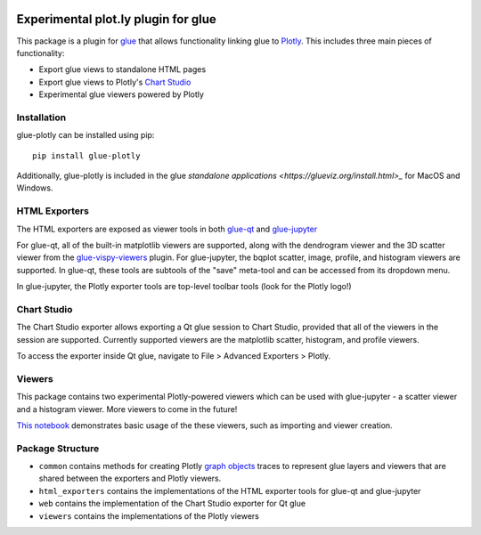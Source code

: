 |Actions Status| |Coverage Status|

Experimental plot.ly plugin for glue
------------------------------------

This package is a plugin for `glue <https://glueviz.org/>`_ that allows functionality linking glue
to `Plotly <https://plotly.com/>`_. This includes three main pieces of functionality:

- Export glue views to standalone HTML pages
- Export glue views to Plotly's `Chart Studio <https://chart-studio.plotly.com/feed/#/>`_
- Experimental glue viewers powered by Plotly


============
Installation
============

glue-plotly can be installed using pip::

    pip install glue-plotly

Additionally, glue-plotly is included in the glue `standalone applications <https://glueviz.org/install.html>_`
for MacOS and Windows.


==============
HTML Exporters
==============

The HTML exporters are exposed as viewer tools in both `glue-qt <https://github.com/glue-viz/glue-qt>`_
and `glue-jupyter <https://github.com/glue-viz/glue-jupyter>`_

For glue-qt, all of the built-in matplotlib viewers are supported, along with the dendrogram viewer 
and the 3D scatter viewer from the `glue-vispy-viewers <https://github.com/glue-viz/glue-vispy-viewers>`_ plugin.
For glue-jupyter, the bqplot scatter, image, profile, and histogram viewers are supported. In glue-qt,
these tools are subtools of the "save" meta-tool and can be accessed from its dropdown menu.

|Qt toolbar demo|

In glue-jupyter, the Plotly exporter tools are top-level toolbar tools (look for the Plotly logo!)

|bqplot toolbar|

============
Chart Studio
============

The Chart Studio exporter allows exporting a Qt glue session to Chart Studio, provided that all of the
viewers in the session are supported. Currently supported viewers are the matplotlib scatter, histogram,
and profile viewers.

To access the exporter inside Qt glue, navigate to File > Advanced Exporters > Plotly.

|Chart Studio demo|


========
Viewers
========

This package contains two experimental Plotly-powered viewers which can be used with glue-jupyter - a
scatter viewer and a histogram viewer. More viewers to come in the future!

`This notebook <https://github.com/glue-viz/glue-plotly/blob/main/doc/PlotlyViewerExample.ipynb>`_ demonstrates
basic usage of the these viewers, such as importing and viewer creation.


=================
Package Structure
=================

- ``common`` contains methods for creating Plotly `graph objects <https://plotly.com/python/graph-objects/>`_ traces to represent glue layers and viewers that are shared between the exporters and Plotly viewers.
- ``html_exporters`` contains the implementations of the HTML exporter tools for glue-qt and glue-jupyter
- ``web`` contains the implementation of the Chart Studio exporter for Qt glue
- ``viewers`` contains the implementations of the Plotly viewers


.. |Actions Status| image:: https://github.com/glue-viz/glue-plotly/workflows/ci_workflows.yml/badge.svg
    :target: https://github.com/glue-viz/glue-plotly/actions
    :alt: Glue-plotly's GitHub Actions CI Status
.. |Coverage Status| image:: https://codecov.io/gh/glue-viz/glue-plotly/branch/master/graph/badge.svg
    :target: https://codecov.io/gh/glue-viz/glue-plotly
    :alt: Glue-plotly's Coverage Status
.. |Qt toolbar demo| image:: https://raw.githubusercontent.com/glue-viz/glue-plotly/main/doc/QtToolbarExport.gif
    :alt: Qt Plotly export demo
.. |bqplot toolbar| image:: https://raw.githubusercontent.com/glue-viz/glue-plotly/main/doc/BqplotToolbarHighlighted.png
    :alt: bqplot Plotly export tool
.. |Chart Studio demo| image:: https://raw.githubusercontent.com/glue-viz/glue-plotly/main/doc/QtChartStudioExport.gif
    :alt: Qt Chart Studio export demo
